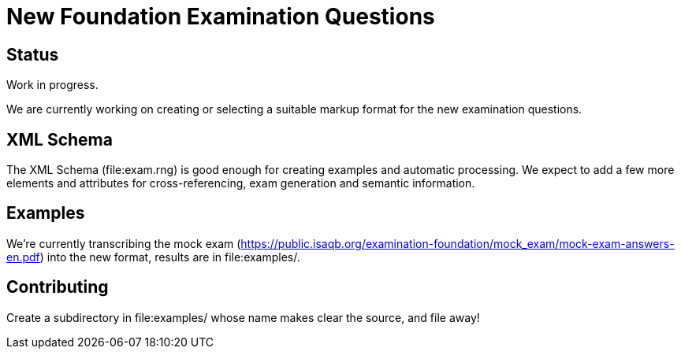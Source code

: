 = New Foundation Examination Questions

== Status

Work in progress.

We are currently working on creating or selecting a suitable markup
format for the new examination questions.

== XML Schema

The XML Schema (file:exam.rng) is good enough for creating examples and automatic
processing.  We expect to add a few more elements and attributes for
cross-referencing, exam generation and semantic information.

== Examples

We're currently transcribing the mock exam
(https://public.isaqb.org/examination-foundation/mock_exam/mock-exam-answers-en.pdf)
into the new format, results are in file:examples/.

== Contributing

Create a subdirectory in file:examples/ whose name makes clear the
source, and file away!



